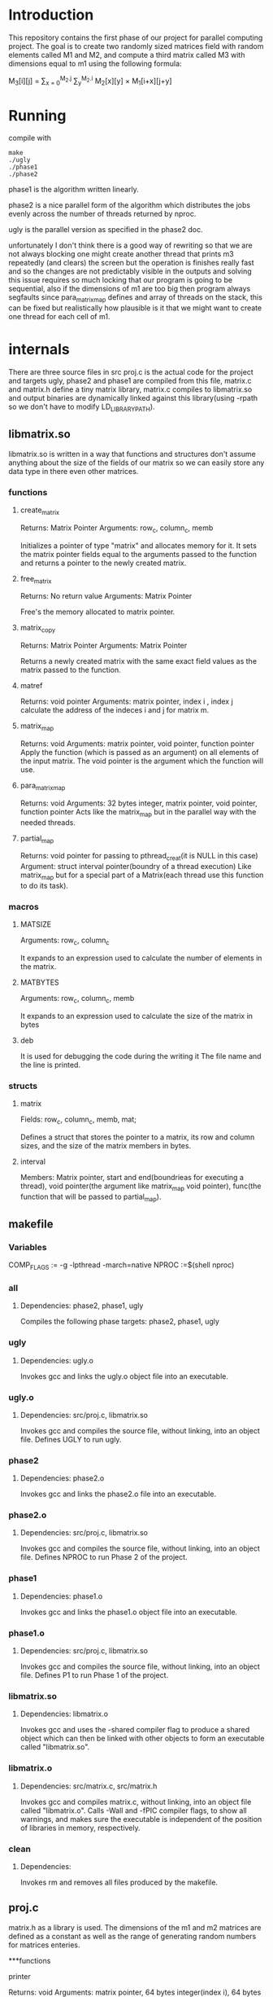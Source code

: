 * Introduction
This repository contains the first phase of our project for parallel computing project.
The goal is to create two randomly sized matrices field with random elements called M1 and M2, and compute a third matrix called M3 with dimensions equal to m1 using the following formula:

M_{3}[i][j] = \sum_{x = 0}^{M_2.j} \sum_{y}^{M_2.i} M_2[x][y] \times M_1[i+x][j+y]

* Running
compile with
#+begin_src shell
  make
  ./ugly
  ./phase1
  ./phase2
#+end_src
phase1 is the algorithm written linearly.


phase2 is a nice parallel form of the algorithm which distributes the jobs evenly across the number of threads returned by nproc.

ugly is the parallel version as specified in the phase2 doc.

unfortunately I don't think there is a good way of rewriting so that we are not always blocking one might create another thread that prints m3 repeatedly (and clears) the screen but the operation is finishes really fast and so the changes are not predictably visible in the outputs and solving this issue requires so much locking that our program is going to be sequential, also if the dimensions of m1 are too big then program always segfaults since para_matrix_map defines and array of threads on the stack, this can be fixed but realistically how plausible is it that we might want to create one thread for each cell of m1.

* internals
There are three source files in src proj.c is the actual code for the project and targets ugly, phase2 and phase1 are compiled from this file, matrix.c and matrix.h define a tiny matrix library, matrix.c compiles to libmatrix.so and output binaries are dynamically linked against this library(using -rpath so we don't have to modify LD_LIBRARY_PATH).

** libmatrix.so
libmatrix.so is written in a way that functions and structures don't assume anything about the size of the fields of our matrix so we can easily store any data type in there even other matrices.

*** functions
**** create_matrix

Returns: Matrix Pointer
Arguments: row_c, column_c, memb

Initializes a pointer of type "matrix" and allocates memory for it. It sets the matrix pointer fields equal to the arguments passed to the function and returns a pointer to the newly created matrix.

**** free_matrix

Returns: No return value
Arguments: Matrix Pointer

Free's the memory allocated to matrix pointer.

**** matrix_copy

Returns: Matrix Pointer
Arguments: Matrix Pointer

Returns a newly created matrix with the same exact field values as the matrix passed to the function.

**** matref

Returns: void pointer
Arguments: matrix pointer, index i , index j
calculate the address of the indeces i and j for matrix m.

**** matrix_map

Returns: void
Arguments: matrix pointer, void pointer, function pointer
Apply the function (which is passed as an argument) on all elements of the input matrix. The void pointer is the argument which the function will use.

**** para_matrix_map

Returns: void
Arguments: 32 bytes integer, matrix pointer, void pointer, function pointer
Acts like the matrix_map but in the parallel way with the needed threads.

**** partial_map

Returns: void pointer for passing to pthread_creat(it is NULL in this case)
Argument: struct interval pointer(boundry of a thread execution)
Like matrix_map but for a special part of a Matrix(each thread use this function to do its task).

*** macros
**** MATSIZE

Arguments: row_c, column_c

It expands to an expression used to calculate the number of elements
in the matrix.

**** MATBYTES

Arguments: row_c, column_c, memb

It expands to an expression used to calculate the size of the matrix
in bytes

**** deb

It is used for debugging the code during the writing it
The file name and the line is printed.

*** structs


**** matrix

Fields: row_c, column_c, memb, mat;

Defines a struct that stores the pointer to a matrix, its row and column sizes,
and the size of the matrix members in bytes. 


**** interval
Members: Matrix pointer, start and end(boundrieas for executing a thread), void pointer(the argument like matrix_map void pointer), func(the function that will be passed to partial_map).
** makefile

*** Variables
COMP_FLAGS := -g -lpthread -march=native
NPROC :=$(shell nproc)

*** all
**** Dependencies: phase2, phase1, ugly

Compiles the following phase targets: phase2, phase1, ugly

*** ugly
**** Dependencies: ugly.o

Invokes gcc and links the ugly.o object file into an executable.  

*** ugly.o
**** Dependencies: src/proj.c, libmatrix.so

Invokes gcc and compiles the source file, without linking, into an object file.
Defines UGLY to run ugly.

*** phase2
**** Dependencies: phase2.o

Invokes gcc and links the phase2.o file into an executable.

*** phase2.o
**** Dependencies: src/proj.c, libmatrix.so

Invokes gcc and compiles the source file, without linking, into an object file.
Defines NPROC to run Phase 2 of the project.

*** phase1
**** Dependencies: phase1.o

Invokes gcc and links the phase1.o object file into an executable.

*** phase1.o
**** Dependencies: src/proj.c, libmatrix.so

Invokes gcc and compiles the source file, without linking, into an object file.
Defines P1 to run Phase 1 of the project.

*** libmatrix.so
**** Dependencies: libmatrix.o

Invokes gcc and uses the -shared compiler flag to produce a shared object which can then be linked with other objects to form an executable called "libmatrix.so".

*** libmatrix.o
**** Dependencies: src/matrix.c, src/matrix.h

Invokes gcc and compiles matrix.c, without linking, into an object file called "libmatrix.o". Calls -Wall and -fPIC compiler flags, to show all warnings, and makes sure the executable is independent of the position of libraries  in memory, respectively.

*** clean
**** Dependencies: 

Invokes rm and removes all files produced by the makefile. 

** proj.c

matrix.h as a library is used.
The dimensions of the m1 and m2 matrices are defined as a constant as well as the range of generating random numbers for matrices enteries.

***functions

**** printer

Returns: void
Arguments: matrix pointer, 64 bytes integer(index i), 64 bytes integer(index j), void pointer
With considering the boundries of index i and j and using matref function, prints the element which is located in that i&j indecies
Combination of matrix_map and printer results in printing a matrix.

**** matrand

Returns: void
Arguments: matrix pointer, 64 bytes integer(index i), 64 bytes integer(index j), void pointer
With the help of matref, a random number is assigned to the ith and jth entry of the matrix
Combination of matrix_map and matrand results in assigning all enteries of a matrix.

**** inerator

Returns: void
Arguments: matrix pointer, 64 bytes integer(index i), 64 bytes integer(index j), void pointer(status: act as an array of matrrix, i and j indeces, an integer for calculating sum of corresponding part of two matrics)
This function add the multiplication of corresponding enteries of matrix m1 and m2 to the last multiplication operation.

**** rator

Returns: void
Arguments: matrix pointer, 64 bytes integer(index i), 64 bytes integer(index j), matrix pointer
It calculates each element of the target matrix with the contribution of matrix_map and inerator.

**** some_op

Returns: void
Arguments: matrix pointer, matrix pointer
Tow matrices in the form of an array and rator function are passed to matrix_map in order to calculate all elements of the target matrix.

**** psome_op
                                                 
Returns : matrix pointer
Arguments: 32 bytes integer(number of threads), matrix pointer, matrix pointer
Tow matrices in the form of an array,rator function and number of threads are passed to para_matrix_map in order to calculate all elements of the target matrix(m3) in a parallel way.

**** ugly_rator

Returns: void
Arguments: matrix pointer, 64 bytes integer(index i), 64 bytes integer(index j), matrix pointer
Follows the same goal as rator function, with the difference that after each thread finishes his task, it prints the changes in the target matrix (by using pthread_mutex).

**** minus1

Returns: void
Arguments: matrix pointer, 64 bytes integer(index i), 64 bytes integer(index j), void pointer
initializing all enteries of the target matrix.

**** some_ugly_op

Returns: matrix pointer
Arguments: matrix pointer, matrix pointer
It is really as same as psome_op function, but instead of rator function, the ugly_rator function is passed to to para_matrix_map in order to show the changes in the target matrix after each thread finishes its task.

**** main

In the main function, matrices m1 and m2 are created randomly, then according to the chosen compile version phase1 or phase2(psome_op without pthread_mutex or some_ugly_op with pthread_mutex) the program will be executed and the results are shown.

